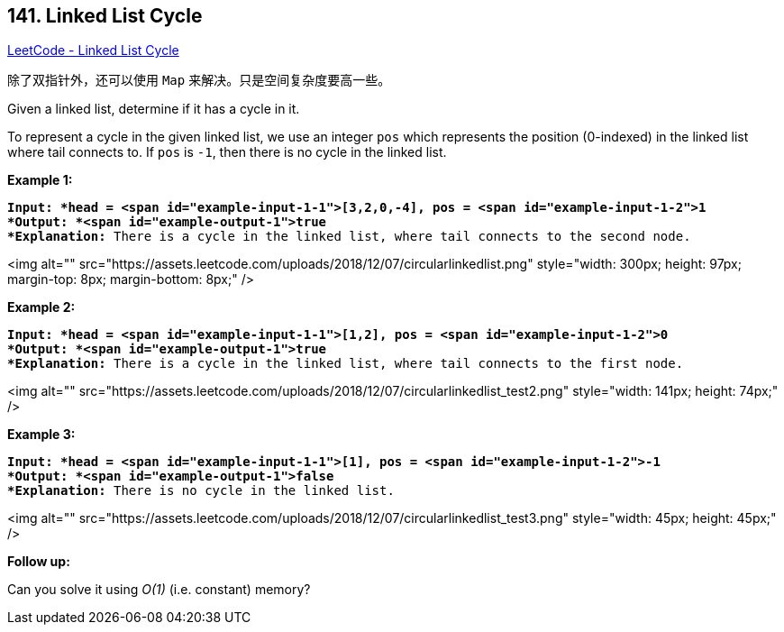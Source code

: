 == 141. Linked List Cycle

https://leetcode.com/problems/linked-list-cycle/[LeetCode - Linked List Cycle]

除了双指针外，还可以使用 `Map` 来解决。只是空间复杂度要高一些。

Given a linked list, determine if it has a cycle in it.

To represent a cycle in the given linked list, we use an integer `pos` which represents the position (0-indexed) in the linked list where tail connects to. If `pos` is `-1`, then there is no cycle in the linked list.

 


*Example 1:*

[subs="verbatim,quotes"]
----
*Input: *head = <span id="example-input-1-1">[3,2,0,-4], pos = <span id="example-input-1-2">1
*Output: *<span id="example-output-1">true
*Explanation:* There is a cycle in the linked list, where tail connects to the second node.
----



<img alt="" src="https://assets.leetcode.com/uploads/2018/12/07/circularlinkedlist.png" style="width: 300px; height: 97px; margin-top: 8px; margin-bottom: 8px;" />

*Example 2:*

[subs="verbatim,quotes"]
----
*Input: *head = <span id="example-input-1-1">[1,2], pos = <span id="example-input-1-2">0
*Output: *<span id="example-output-1">true
*Explanation:* There is a cycle in the linked list, where tail connects to the first node.
----



<img alt="" src="https://assets.leetcode.com/uploads/2018/12/07/circularlinkedlist_test2.png" style="width: 141px; height: 74px;" />

*Example 3:*

[subs="verbatim,quotes"]
----
*Input: *head = <span id="example-input-1-1">[1], pos = <span id="example-input-1-2">-1
*Output: *<span id="example-output-1">false
*Explanation:* There is no cycle in the linked list.
----


<img alt="" src="https://assets.leetcode.com/uploads/2018/12/07/circularlinkedlist_test3.png" style="width: 45px; height: 45px;" />

 

*Follow up:*

Can you solve it using _O(1)_ (i.e. constant) memory?

